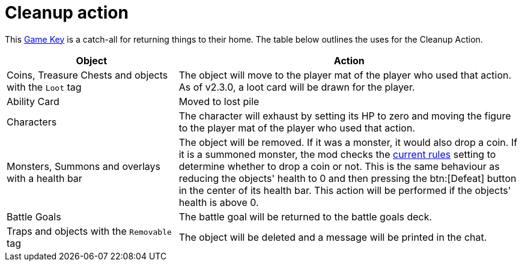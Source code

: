= Cleanup action

This xref:feature/gameKeys.adoc[Game Key] is a catch-all for returning things to their home. The table below outlines the uses for the Cleanup Action.

[cols="1,2"]
|===
| Object | Action

| Coins, Treasure Chests and objects with the `Loot` tag
| The object will move to the player mat of the player who used that action. As of v2.3.0, a loot card will be drawn for the player.

| Ability Card 
| Moved to lost pile

| Characters
| The character will exhaust by setting its HP to zero and moving the figure to the player mat of the player who used that action.

| Monsters, Summons and overlays with a health bar
| The object will be removed.
If it was a monster, it would also drop a coin. If it is a summoned monster, the mod checks the xref:interface/options.adoc#summons_drop_loot[current rules] setting to determine whether to drop a coin or not.
This is the same behaviour as reducing the objects' health to 0 and then pressing the btn:[Defeat] button in the center of its health bar.
This action will be performed if the objects' health is above 0.

| Battle Goals
| The battle goal will be returned to the battle goals deck.

| Traps and objects with the `Removable` tag
| The object will be deleted and a message will be printed in the chat.
|===
